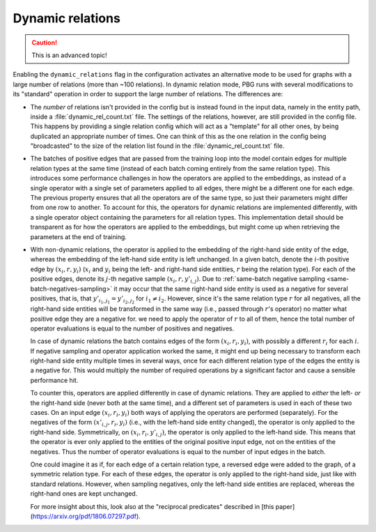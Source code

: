 .. _dynamic-relations:

Dynamic relations
-----------------

.. caution:: This is an advanced topic!

Enabling the ``dynamic_relations`` flag in the configuration activates an alternative mode to be
used for graphs with a large number of relations (more than ~100 relations). In dynamic relation mode,
PBG runs with several modifications to its "standard" operation in order to support the large number of relations.
The differences are:

- The *number* of relations isn't provided in the config but is instead found in the input data, namely in the entity
  path, inside a :file:`dynamic_rel_count.txt` file. The settings of the relations, however, are still provided in the
  config file. This happens by providing a single relation config which will act as a "template" for all other ones, by
  being duplicated an appropriate number of times. One can think of this as the one relation in the config being
  "broadcasted" to the size of the relation list found in the :file:`dynamic_rel_count.txt` file.

- The batches of positive edges that are passed from the training loop into the model contain edges for multiple relation
  types at the same time (instead of each batch coming entirely from the same relation type). This introduces some performance challenges
  in how the operators are applied to the embeddings, as instead of a single operator with a single set of parameters
  applied to all edges, there might be a different one for each edge. The previous property ensures that all the operators
  are of the same type, so just their parameters might differ from one row to another. To account for this, the operators
  for dynamic relations are implemented differently, with a single operator object containing the parameters for all
  relation types. This implementation detail should be transparent as for how the operators are applied to the embeddings,
  but might come up when retrieving the parameters at the end of training.

- With non-dynamic relations, the operator is applied to the embedding of the right-hand side entity of the edge, whereas
  the embedding of the left-hand side entity is left unchanged. In a given batch, denote the :math:`i`-th positive edge
  by :math:`(x_i, r, y_i)` (:math:`x_i` and :math:`y_i` being the left- and right-hand side entities, :math:`r` being the
  relation type). For each of the positive edges, denote its :math:`j`-th negative sample :math:`(x_i, r, y'_{i,j})`.
  Due to :ref:`same-batch negative sampling <same-batch-negatives-sampling>` it may occur that the same right-hand side
  entity is used as a negative for several positives, that is, that :math:`y'_{i_1,j_1} = y'_{i_2,j_2}` for
  :math:`i_1 \neq i_2`. However, since it's the same relation type :math:`r` for all negatives, all the right-hand side
  entities will be transformed in the same way (i.e., passed through :math:`r`'s operator) no matter what positive edge
  they are a negative for. we need to apply the operator of :math:`r` to all of them, hence the total number of operator
  evaluations is equal to the number of positives and negatives.

  In case of dynamic relations the batch contains edges of the form :math:`(x_i, r_i, y_i)`, with possibly a different
  :math:`r_i` for each :math:`i`. If negative sampling and operator application worked the same, it might end up being
  necessary to transform each right-hand side entity multiple times in several ways, once for each different relation
  type of the edges the entity is a negative for. This would multiply the number of required operations by a significant
  factor and cause a sensible performance hit.

  To counter this, operators are applied differently in case of dynamic relations. They are applied to *either* the
  left- *or* the right-hand side (never both at the same time), and a different set of parameters is used in each of
  these two cases. On an input edge :math:`(x_i, r_i, y_i)` both ways of applying the operators are performed (separately).
  For the negatives of the form :math:`(x'_{i,j}, r_i, y_i)` (i.e., with the left-hand side entity changed), the operator
  is only applied to the right-hand side. Symmetrically, on :math:`(x_i, r_i, y'_{i,j})`, the operator is only applied to
  the left-hand side. This means that the operator is ever only applied to the entities of the original positive input
  edge, not on the entities of the negatives. Thus the number of operator evaluations is equal to the number of input
  edges in the batch.

  One could imagine it as if, for each edge of a certain relation type, a reversed edge were added to the graph, of a
  symmetric relation type. For each of these edges, the operator is only applied to the right-hand side, just like with
  standard relations. However, when sampling negatives, only the left-hand side entities are replaced, whereas the
  right-hand ones are kept unchanged.

  For more insight about this, look also at the "reciprocal predicates" described in [this paper](https://arxiv.org/pdf/1806.07297.pdf).
